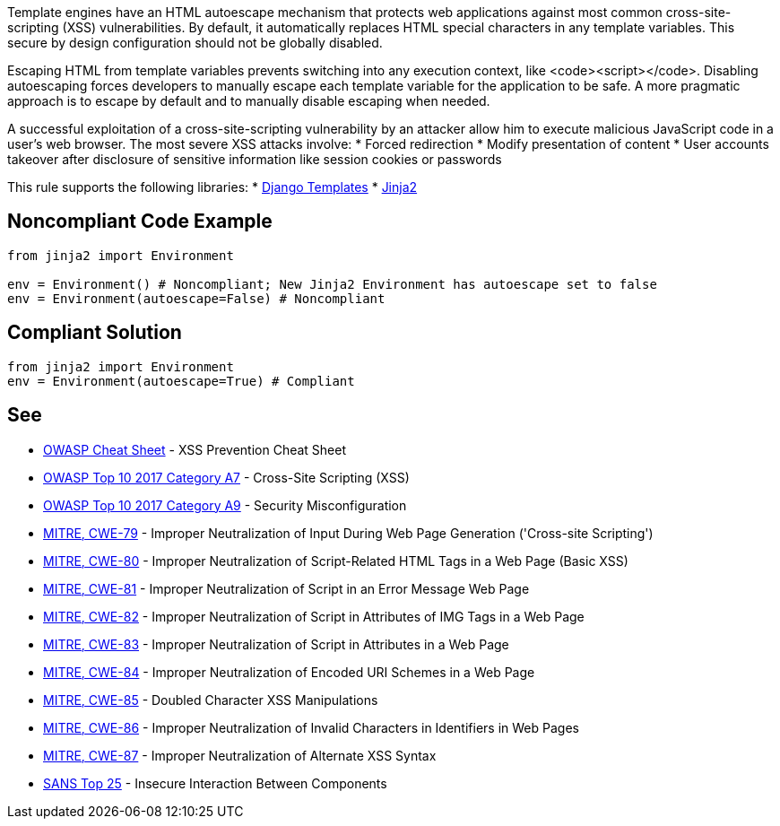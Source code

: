 Template engines have an HTML autoescape mechanism that protects web applications against most common cross-site-scripting (XSS) vulnerabilities.
By default, it automatically replaces HTML special characters in any template variables. This secure by design configuration should not be globally disabled.

Escaping HTML from template variables prevents switching into any execution context, like <code><script></code>. Disabling autoescaping forces developers to manually escape each template variable for the application to be safe. A more pragmatic approach is to escape by default and to manually disable escaping when needed.

A successful exploitation of a cross-site-scripting vulnerability by an attacker allow him to execute malicious JavaScript code in a user's web browser. The most severe XSS attacks involve:
* Forced redirection
* Modify presentation of content
* User accounts takeover after disclosure of sensitive information like session cookies or passwords

This rule supports the following libraries:
* https://github.com/django/django[Django Templates]
* https://github.com/pallets/jinja[Jinja2]


== Noncompliant Code Example

----
from jinja2 import Environment

env = Environment() # Noncompliant; New Jinja2 Environment has autoescape set to false
env = Environment(autoescape=False) # Noncompliant
----


== Compliant Solution

----
from jinja2 import Environment
env = Environment(autoescape=True) # Compliant
----


== See

* https://github.com/OWASP/CheatSheetSeries/blob/master/cheatsheets/Cross_Site_Scripting_Prevention_Cheat_Sheet.md[OWASP Cheat Sheet] - XSS Prevention Cheat Sheet
* https://www.owasp.org/index.php/Top_10-2017_A7-Cross-Site_Scripting_(XSS)[OWASP Top 10 2017 Category A7] - Cross-Site Scripting (XSS)
* https://www.owasp.org/index.php/Top_10-2017_A6-Security_Misconfiguration[OWASP Top 10 2017 Category A9] - Security Misconfiguration
* https://cwe.mitre.org/data/definitions/79.html[MITRE, CWE-79] - Improper Neutralization of Input During Web Page Generation ('Cross-site Scripting')
* https://cwe.mitre.org/data/definitions/80.html[MITRE, CWE-80] - Improper Neutralization of Script-Related HTML Tags in a Web Page (Basic XSS)
* https://cwe.mitre.org/data/definitions/81.html[MITRE, CWE-81] - Improper Neutralization of Script in an Error Message Web Page
* https://cwe.mitre.org/data/definitions/82.html[MITRE, CWE-82] - Improper Neutralization of Script in Attributes of IMG Tags in a Web Page
* https://cwe.mitre.org/data/definitions/83.html[MITRE, CWE-83] - Improper Neutralization of Script in Attributes in a Web Page
* https://cwe.mitre.org/data/definitions/84.html[MITRE, CWE-84] - Improper Neutralization of Encoded URI Schemes in a Web Page
* https://cwe.mitre.org/data/definitions/85.html[MITRE, CWE-85] - Doubled Character XSS Manipulations
* https://cwe.mitre.org/data/definitions/86.html[MITRE, CWE-86] - Improper Neutralization of Invalid Characters in Identifiers in Web Pages
* https://cwe.mitre.org/data/definitions/87.html[MITRE, CWE-87] - Improper Neutralization of Alternate XSS Syntax
* https://www.sans.org/top25-software-errors/#cat1[SANS Top 25] - Insecure Interaction Between Components 


